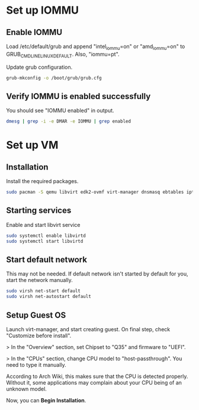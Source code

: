 * Set up IOMMU
** Enable IOMMU
***** Load /etc/default/grub and append "intel_iommu=on" or "amd_iommu=on" to GRUB_CMDLINE_LINUX_DEFAULT. Also, "iommu=pt".
***** Update grub configuration.
#+BEGIN_SRC bash
  grub-mkconfig -o /boot/grub/grub.cfg
#+END_SRC
** Verify IOMMU is enabled successfully
***** You should see "IOMMU enabled" in output.
#+BEGIN_SRC bash
  dmesg | grep -i -e DMAR -e IOMMU | grep enabled
#+END_SRC
* Set up VM
** Installation
***** Install the required packages.
#+BEGIN_SRC bash
  sudo pacman -S qemu libvirt edk2-ovmf virt-manager dnsmasq ebtables iptables
#+END_SRC
** Starting services
***** Enable and start libvirt service
#+BEGIN_SRC bash
  sudo systemctl enable libvirtd
  sudo systemctl start libvirtd
#+END_SRC
** Start default network
***** This may not be needed. If default network isn't started by default for you, start the network manually.
#+BEGIN_SRC bash
  sudo virsh net-start default
  sudo virsh net-autostart default
#+END_SRC
** Setup Guest OS
***** Launch virt-manager, and start creating guest. On final step, check "Customize before install".
***** > In the "Overview" section, set Chipset to "Q35" and firmware to "UEFI".
***** > In the "CPUs" section, change CPU model to "host-passthrough". You need to type it manually.
*****   According to Arch Wiki, this makes sure that the CPU is detected properly. Without it, some applications may complain about your CPU being of an unknown model.
***** Now, you can *Begin Installation*.
